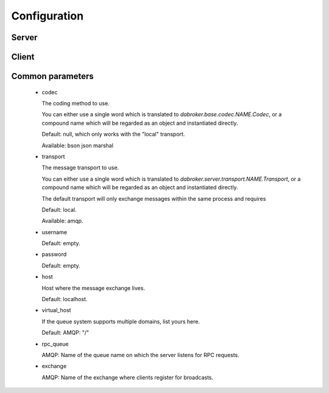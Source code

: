 Configuration
#############

Server
------

Client
------


Common parameters
-----------------

    *   codec

        The coding method to use.

        You can either use a single word which is translated to
        `dabroker.base.codec.NAME.Codec`, or a compound name
        which will be regarded as an object and instantiated directly.

        Default: null, which only works with the "local" transport.
        
        Available: bson json marshal

    *   transport

        The message transport to use.
        
        You can either use a single word which is translated to
        `dabroker.server.transport.NAME.Transport`, or a compound name
        which will be regarded as an object and instantiated directly.

        The default transport will only exchange messages within the same
        process and requires 

        Default: local.

        Available: amqp.

    *   username

        Default: empty.

    *   password

        Default: empty.

    *   host

        Host where the message exchange lives.

        Default: localhost.

    *   virtual_host

        If the queue system supports multiple domains, list yours here.

        Default: AMQP: "/"

    *   rpc_queue

        AMQP: Name of the queue name on which the server listens for RPC requests.

    *   exchange

        AMQP: Name of the exchange where clients register for broadcasts.


